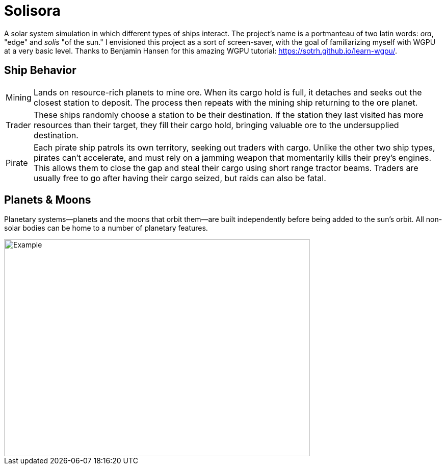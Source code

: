 = Solisora

A solar system simulation in which different types of ships interact. The project's name is a portmanteau of two latin words: _ora_, "edge" and _solis_ "of the sun." I envisioned this project as a sort of screen-saver, with the goal of familiarizing myself with WGPU at a very basic level. Thanks to Benjamin Hansen for this amazing WGPU tutorial: https://sotrh.github.io/learn-wgpu/[].

== Ship Behavior

[horizontal]
Mining :: Lands on resource-rich planets to mine ore. 
When its cargo hold is full, it detaches and seeks out the closest station to deposit. 
The process then repeats with the mining ship returning to the ore planet.
Trader :: These ships randomly choose a station to be their destination. 
If the station they last visited has more resources than their target, they fill their cargo hold, bringing valuable ore to the undersupplied destination.
Pirate :: Each pirate ship patrols its own territory, seeking out traders with cargo. 
Unlike the other two ship types, pirates can't accelerate, and must rely on a jamming weapon that momentarily kills their prey's engines.
This allows them to close the gap and steal their cargo using short range tractor beams.
Traders are usually free to go after having their cargo seized, but raids can also be fatal.

== Planets & Moons

Planetary systems—planets and the moons that orbit them—are built independently before being added to the sun's orbit. 
All non-solar bodies can be home to a number of planetary features.

ifdef::env-github[]
++++
<p align="center">
  <img width="600" height="425" src="images/example.gif">
</p>
++++
endif::[]

ifndef::env-github[]
image::images/example.gif[Example, 600, 425, align=center]
endif::[]